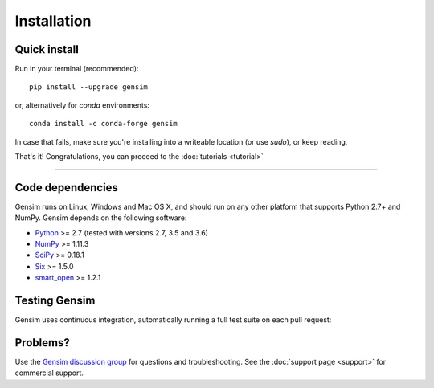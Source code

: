 .. _install:

=============
Installation
=============

Quick install
--------------

Run in your terminal (recommended)::

  pip install --upgrade gensim

or, alternatively for `conda` environments::

  conda install -c conda-forge gensim

In case that fails, make sure you're installing into a writeable location (or use `sudo`), or keep reading.

That's it! Congratulations, you can proceed to the :doc:`tutorials <tutorial>`

-----

Code dependencies
-----------------

Gensim runs on Linux, Windows and Mac OS X, and should run on any other
platform that supports Python 2.7+ and NumPy. Gensim depends on the following software:

* `Python <http://www.python.org>`_ >= 2.7 (tested with versions 2.7, 3.5 and 3.6)
* `NumPy <http://www.numpy.org>`_ >= 1.11.3
* `SciPy <http://www.scipy.org>`_ >= 0.18.1
* `Six <https://pypi.org/project/six/>`_ >= 1.5.0
* `smart_open <https://pypi.org/project/smart_open/>`_ >= 1.2.1

Testing Gensim
--------------

Gensim uses continuous integration, automatically running a full test suite on each pull request:
|Travis|_ |CircleCI|_ |AppVeyor|_

.. |Travis| image:: https://travis-ci.org/RaRe-Technologies/gensim.svg?branch=develop
.. _Travis: https://travis-ci.org/RaRe-Technologies/gensim

.. |CircleCI| image:: https://circleci.com/gh/RaRe-Technologies/gensim/tree/develop.svg?style=shield
.. _CircleCI: https://circleci.com/gh/RaRe-Technologies/gensim

.. |AppVeyor| image:: https://ci.appveyor.com/api/projects/status/r2au32ucpn8gr0tl/branch/develop?svg=true
.. _AppVeyor: https://ci.appveyor.com/api/projects/status/r2au32ucpn8gr0tl/branch/develop?svg=true


Problems?
---------

Use the `Gensim discussion group <http://groups.google.com/group/gensim/>`_ for
questions and troubleshooting. See the :doc:`support page <support>` for commercial support.
